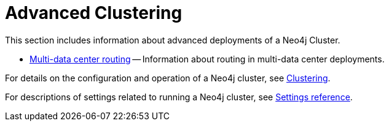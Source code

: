 [role=enterprise-edition]
[[clustering-advanced]]
= Advanced Clustering
:description: This appendix describes advanced features of a Neo4j Cluster. 

This section includes information about advanced deployments of a Neo4j Cluster.

* xref:clustering/clustering-advanced/multi-data-center-routing.adoc[Multi-data center routing] -- Information about routing in multi-data center deployments.

For details on the configuration and operation of a Neo4j cluster, see xref:clustering/index.adoc[Clustering].

For descriptions of settings related to running a Neo4j cluster, see xref:clustering/settings.adoc[Settings reference].
